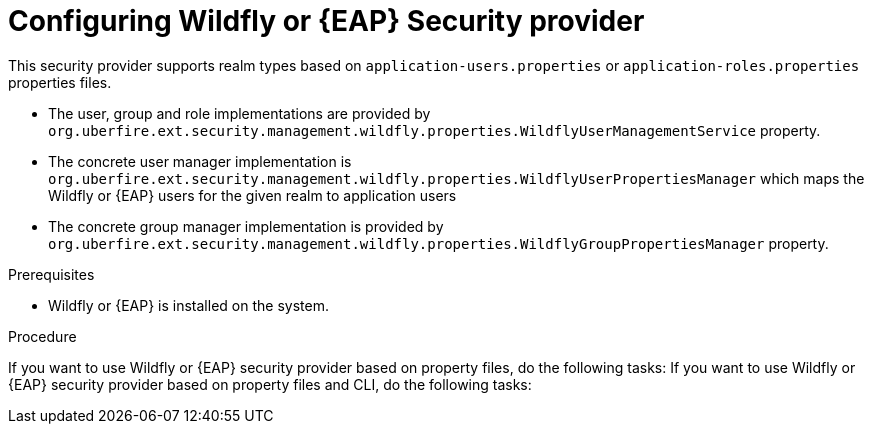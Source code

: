 [id='business-central-settings-security-provider-EAP-proc']
= Configuring Wildfly or {EAP} Security provider

This security provider supports realm types based on `application-users.properties` or `application-roles.properties` properties files.

* The user, group and role implementations are provided by `org.uberfire.ext.security.management.wildfly.properties.WildflyUserManagementService` property.
* The concrete user manager implementation is `org.uberfire.ext.security.management.wildfly.properties.WildflyUserPropertiesManager` which maps the Wildfly or {EAP} users for the given realm to application users
* The concrete group manager implementation is provided by `org.uberfire.ext.security.management.wildfly.properties.WildflyGroupPropertiesManager` property.

.Prerequisites

* Wildfly or {EAP} is installed on the system.

.Procedure

If you want to use Wildfly or {EAP} security provider based on property files, do the following tasks:
If you want to use Wildfly or {EAP} security provider based on property files and CLI, do the following tasks:
